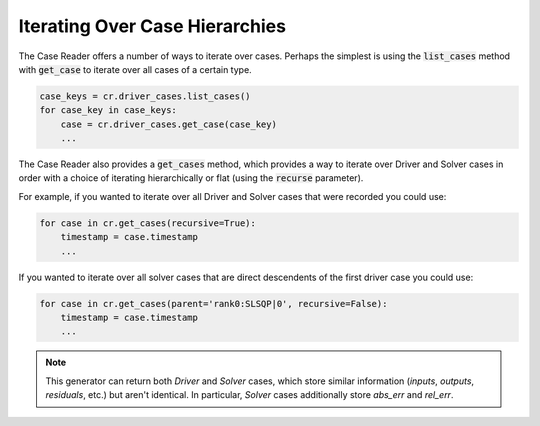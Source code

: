 ***********************************
Iterating Over Case Hierarchies
***********************************

The Case Reader offers a number of ways to iterate over cases. Perhaps
the simplest is using the :code:`list_cases` method with :code:`get_case`
to iterate over all cases of a certain type.

.. code-block:: console

    case_keys = cr.driver_cases.list_cases()
    for case_key in case_keys:
        case = cr.driver_cases.get_case(case_key)
        ...

The Case Reader also provides a :code:`get_cases` method, which provides a way to iterate
over Driver and Solver cases in order with a choice of iterating hierarchically or flat
(using the :code:`recurse` parameter).

.. automethod:: openmdao.recorders.sqlite_reader.SqliteCaseReader.get_cases
    :noindex:

For example, if you wanted to iterate over all Driver and Solver cases that were recorded
you could use:

.. code-block:: console

    for case in cr.get_cases(recursive=True):
        timestamp = case.timestamp
        ...

If you wanted to iterate over all solver cases that are direct descendents of the first driver case you could use:

.. code-block:: console

    for case in cr.get_cases(parent='rank0:SLSQP|0', recursive=False):
        timestamp = case.timestamp
        ...

.. note::
    This generator can return both `Driver` and `Solver` cases, which store similar information (`inputs`, `outputs`, `residuals`, etc.)
    but aren't identical. In particular, `Solver` cases additionally store `abs_err` and `rel_err`.